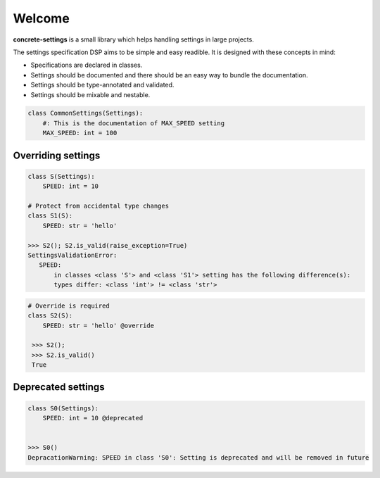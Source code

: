 Welcome
#######

**concrete-settings** is a small library which helps handling settings in large projects.

The settings specification DSP aims to be simple and easy readible.
It is designed with these concepts in mind:

* Specifications are declared in classes.
* Settings should be documented and there should be an easy way to bundle the documentation.
* Settings should be type-annotated and validated.
* Settings should be mixable and nestable.



.. code-block:: python

   class CommonSettings(Settings):
       #: This is the documentation of MAX_SPEED setting
       MAX_SPEED: int = 100

Overriding settings
-------------------

.. code-block:: python

   class S(Settings):
       SPEED: int = 10

   # Protect from accidental type changes
   class S1(S):
       SPEED: str = 'hello'

   >>> S2(); S2.is_valid(raise_exception=True)
   SettingsValidationError:
      SPEED:
          in classes <class 'S'> and <class 'S1'> setting has the following difference(s):
          types differ: <class 'int'> != <class 'str'>

.. code-block:: python

   # Override is required
   class S2(S):
       SPEED: str = 'hello' @override

    >>> S2();
    >>> S2.is_valid()
    True


Deprecated settings
-------------------

.. code-block:: python

   class S0(Settings):
       SPEED: int = 10 @deprecated


   >>> S0()
   DepracationWarning: SPEED in class 'S0': Setting is deprecated and will be removed in future
